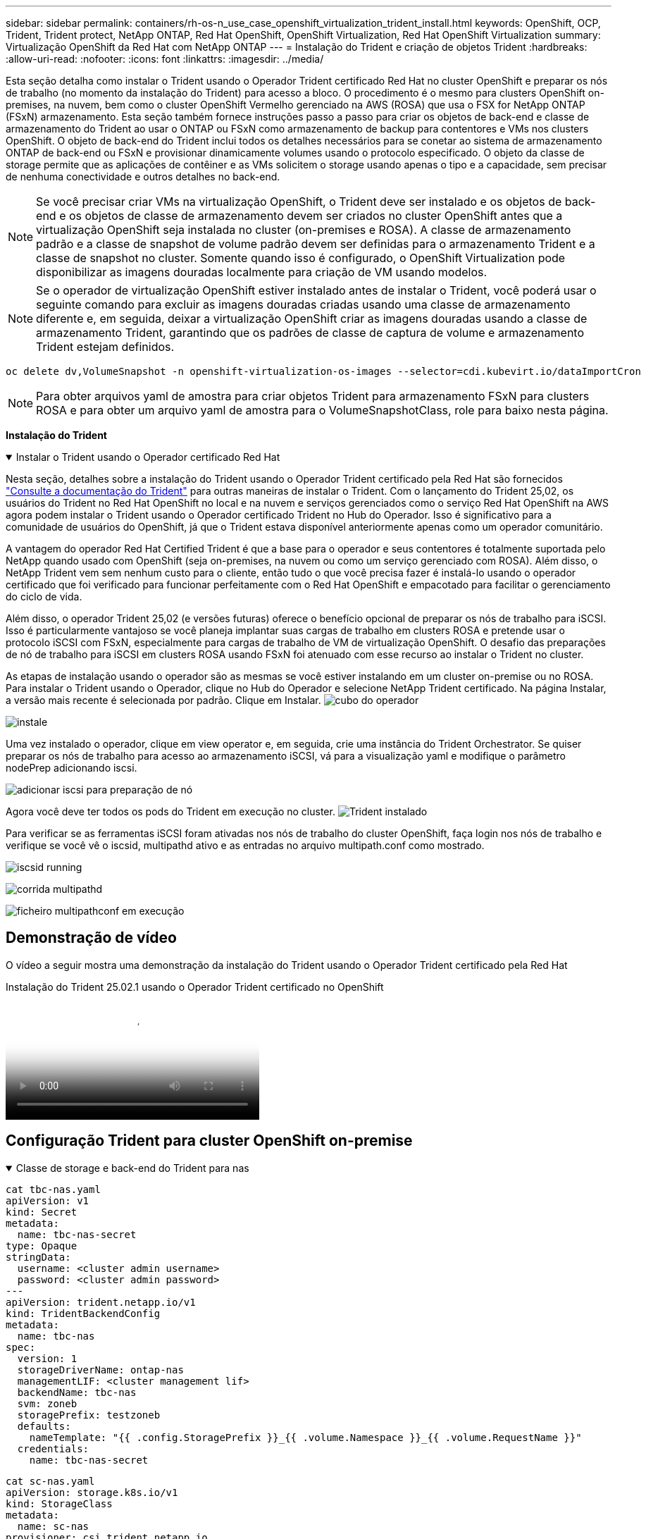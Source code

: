 ---
sidebar: sidebar 
permalink: containers/rh-os-n_use_case_openshift_virtualization_trident_install.html 
keywords: OpenShift, OCP, Trident, Trident protect, NetApp ONTAP, Red Hat OpenShift, OpenShift Virtualization, Red Hat OpenShift Virtualization 
summary: Virtualização OpenShift da Red Hat com NetApp ONTAP 
---
= Instalação do Trident e criação de objetos Trident
:hardbreaks:
:allow-uri-read: 
:nofooter: 
:icons: font
:linkattrs: 
:imagesdir: ../media/


[role="lead"]
Esta seção detalha como instalar o Trident usando o Operador Trident certificado Red Hat no cluster OpenShift e preparar os nós de trabalho (no momento da instalação do Trident) para acesso a bloco. O procedimento é o mesmo para clusters OpenShift on-premises, na nuvem, bem como o cluster OpenShift Vermelho gerenciado na AWS (ROSA) que usa o FSX for NetApp ONTAP (FSxN) armazenamento. Esta seção também fornece instruções passo a passo para criar os objetos de back-end e classe de armazenamento do Trident ao usar o ONTAP ou FSxN como armazenamento de backup para contentores e VMs nos clusters OpenShift. O objeto de back-end do Trident inclui todos os detalhes necessários para se conetar ao sistema de armazenamento ONTAP de back-end ou FSxN e provisionar dinamicamente volumes usando o protocolo especificado. O objeto da classe de storage permite que as aplicações de contêiner e as VMs solicitem o storage usando apenas o tipo e a capacidade, sem precisar de nenhuma conectividade e outros detalhes no back-end.


NOTE: Se você precisar criar VMs na virtualização OpenShift, o Trident deve ser instalado e os objetos de back-end e os objetos de classe de armazenamento devem ser criados no cluster OpenShift antes que a virtualização OpenShift seja instalada no cluster (on-premises e ROSA). A classe de armazenamento padrão e a classe de snapshot de volume padrão devem ser definidas para o armazenamento Trident e a classe de snapshot no cluster. Somente quando isso é configurado, o OpenShift Virtualization pode disponibilizar as imagens douradas localmente para criação de VM usando modelos.


NOTE: Se o operador de virtualização OpenShift estiver instalado antes de instalar o Trident, você poderá usar o seguinte comando para excluir as imagens douradas criadas usando uma classe de armazenamento diferente e, em seguida, deixar a virtualização OpenShift criar as imagens douradas usando a classe de armazenamento Trident, garantindo que os padrões de classe de captura de volume e armazenamento Trident estejam definidos.

[source, yaml]
----
oc delete dv,VolumeSnapshot -n openshift-virtualization-os-images --selector=cdi.kubevirt.io/dataImportCron
----

NOTE: Para obter arquivos yaml de amostra para criar objetos Trident para armazenamento FSxN para clusters ROSA e para obter um arquivo yaml de amostra para o VolumeSnapshotClass, role para baixo nesta página.

**Instalação do Trident**

.Instalar o Trident usando o Operador certificado Red Hat
[%collapsible%open]
====
Nesta seção, detalhes sobre a instalação do Trident usando o Operador Trident certificado pela Red Hat são fornecidos link:https://docs.netapp.com/us-en/trident/trident-get-started/kubernetes-deploy.html["Consulte a documentação do Trident"] para outras maneiras de instalar o Trident. Com o lançamento do Trident 25,02, os usuários do Trident no Red Hat OpenShift no local e na nuvem e serviços gerenciados como o serviço Red Hat OpenShift na AWS agora podem instalar o Trident usando o Operador certificado Trident no Hub do Operador. Isso é significativo para a comunidade de usuários do OpenShift, já que o Trident estava disponível anteriormente apenas como um operador comunitário.

A vantagem do operador Red Hat Certified Trident é que a base para o operador e seus contentores é totalmente suportada pelo NetApp quando usado com OpenShift (seja on-premises, na nuvem ou como um serviço gerenciado com ROSA). Além disso, o NetApp Trident vem sem nenhum custo para o cliente, então tudo o que você precisa fazer é instalá-lo usando o operador certificado que foi verificado para funcionar perfeitamente com o Red Hat OpenShift e empacotado para facilitar o gerenciamento do ciclo de vida.

Além disso, o operador Trident 25,02 (e versões futuras) oferece o benefício opcional de preparar os nós de trabalho para iSCSI. Isso é particularmente vantajoso se você planeja implantar suas cargas de trabalho em clusters ROSA e pretende usar o protocolo iSCSI com FSxN, especialmente para cargas de trabalho de VM de virtualização OpenShift. O desafio das preparações de nó de trabalho para iSCSI em clusters ROSA usando FSxN foi atenuado com esse recurso ao instalar o Trident no cluster.

As etapas de instalação usando o operador são as mesmas se você estiver instalando em um cluster on-premise ou no ROSA. Para instalar o Trident usando o Operador, clique no Hub do Operador e selecione NetApp Trident certificado. Na página Instalar, a versão mais recente é selecionada por padrão. Clique em Instalar. image:rh-os-n_use_case_openshift_virtualization_trident_install_img1.png["cubo do operador"]

image:rh-os-n_use_case_openshift_virtualization_trident_install_img2.png["instale"]

Uma vez instalado o operador, clique em view operator e, em seguida, crie uma instância do Trident Orchestrator. Se quiser preparar os nós de trabalho para acesso ao armazenamento iSCSI, vá para a visualização yaml e modifique o parâmetro nodePrep adicionando iscsi.

image:rh-os-n_use_case_openshift_virtualization_trident_install_img3.png["adicionar iscsi para preparação de nó"]

Agora você deve ter todos os pods do Trident em execução no cluster. image:rh-os-n_use_case_openshift_virtualization_trident_install_img4.png["Trident instalado"]

Para verificar se as ferramentas iSCSI foram ativadas nos nós de trabalho do cluster OpenShift, faça login nos nós de trabalho e verifique se você vê o iscsid, multipathd ativo e as entradas no arquivo multipath.conf como mostrado.

image:rh-os-n_use_case_openshift_virtualization_trident_install_img5.png["iscsid running"]

image:rh-os-n_use_case_openshift_virtualization_trident_install_img6.png["corrida multipathd"]

image:rh-os-n_use_case_openshift_virtualization_trident_install_img7.png["ficheiro multipathconf em execução"]

====


== Demonstração de vídeo

O vídeo a seguir mostra uma demonstração da instalação do Trident usando o Operador Trident certificado pela Red Hat

.Instalação do Trident 25.02.1 usando o Operador Trident certificado no OpenShift
video::15c225f3-13ef-41ba-b255-b2d500f927c0[panopto,width=360]


== Configuração Trident para cluster OpenShift on-premise

.Classe de storage e back-end do Trident para nas
[%collapsible%open]
====
[source, yaml]
----
cat tbc-nas.yaml
apiVersion: v1
kind: Secret
metadata:
  name: tbc-nas-secret
type: Opaque
stringData:
  username: <cluster admin username>
  password: <cluster admin password>
---
apiVersion: trident.netapp.io/v1
kind: TridentBackendConfig
metadata:
  name: tbc-nas
spec:
  version: 1
  storageDriverName: ontap-nas
  managementLIF: <cluster management lif>
  backendName: tbc-nas
  svm: zoneb
  storagePrefix: testzoneb
  defaults:
    nameTemplate: "{{ .config.StoragePrefix }}_{{ .volume.Namespace }}_{{ .volume.RequestName }}"
  credentials:
    name: tbc-nas-secret
----
[source, yaml]
----
cat sc-nas.yaml
apiVersion: storage.k8s.io/v1
kind: StorageClass
metadata:
  name: sc-nas
provisioner: csi.trident.netapp.io
parameters:
  backendType: "ontap-nas"
  media: "ssd"
  provisioningType: "thin"
  snapshots: "true"
allowVolumeExpansion: true
----
====
.Backend Trident e classe de armazenamento para iSCSI
[%collapsible%open]
====
[source, yaml]
----
# cat tbc-iscsi.yaml
apiVersion: v1
kind: Secret
metadata:
  name: backend-tbc-ontap-iscsi-secret
type: Opaque
stringData:
  username: <cluster admin username>
  password: <cluster admin password>
---
apiVersion: trident.netapp.io/v1
kind: TridentBackendConfig
metadata:
  name: ontap-iscsi
spec:
  version: 1
  storageDriverName: ontap-san
  managementLIF: <management LIF>
  backendName: ontap-iscsi
  svm: <SVM name>
  credentials:
    name: backend-tbc-ontap-iscsi-secret
----
[source, yaml]
----
# cat sc-iscsi.yaml
apiVersion: storage.k8s.io/v1
kind: StorageClass
metadata:
  name: sc-iscsi
provisioner: csi.trident.netapp.io
parameters:
  backendType: "ontap-san"
  media: "ssd"
  provisioningType: "thin"
  fsType: ext4
  snapshots: "true"
allowVolumeExpansion: true
----
====
.Back-end e classe de storage do Trident para NVMe/TCP
[%collapsible%open]
====
[source, yaml]
----
# cat tbc-nvme.yaml
apiVersion: v1
kind: Secret
metadata:
  name: backend-tbc-ontap-nvme-secret
type: Opaque
stringData:
  username: <cluster admin password>
  password: <cluster admin password>
---
apiVersion: trident.netapp.io/v1
kind: TridentBackendConfig
metadata:
  name: backend-tbc-ontap-nvme
spec:
  version: 1
  storageDriverName: ontap-san
  managementLIF: <cluster management LIF>
  backendName: backend-tbc-ontap-nvme
  svm: <SVM name>
  credentials:
    name: backend-tbc-ontap-nvme-secret
----
[source, yaml]
----
# cat sc-nvme.yaml
apiVersion: storage.k8s.io/v1
kind: StorageClass
metadata:
  name: sc-nvme
provisioner: csi.trident.netapp.io
parameters:
  backendType: "ontap-san"
  media: "ssd"
  provisioningType: "thin"
  fsType: ext4
  snapshots: "true"
allowVolumeExpansion: true
----
====
.Classe de storage e back-end do Trident para FC
[%collapsible%open]
====
[source, yaml]
----
# cat tbc-fc.yaml
apiVersion: v1
kind: Secret
metadata:
  name: tbc-fc-secret
type: Opaque
stringData:
  username: <cluster admin password>
  password: <cluster admin password>
---
apiVersion: trident.netapp.io/v1
kind: TridentBackendConfig
metadata:
  name: tbc-fc
spec:
  version: 1
  storageDriverName: ontap-san
  managementLIF: <cluster mgmt lif>
  backendName: tbc-fc
  svm: openshift-fc
  sanType: fcp
  storagePrefix: demofc
  defaults:
    nameTemplate: "{{ .config.StoragePrefix }}_{{ .volume.Namespace }}_{{ .volume.RequestName }}"
  credentials:
    name: tbc-fc-secret
----
[source, yaml]
----
# cat sc-fc.yaml
apiVersion: storage.k8s.io/v1
kind: StorageClass
metadata:
  name: sc-fc
provisioner: csi.trident.netapp.io
parameters:
  backendType: "ontap-san"
  media: "ssd"
  provisioningType: "thin"
  fsType: ext4
  snapshots: "true"
allowVolumeExpansion: true
----
====


== Configuração Trident para cluster ROSA usando armazenamento FSxN

.Backend Trident e classe de armazenamento para FSxN nas
[%collapsible%open]
====
[source, yaml]
----
#cat tbc-fsx-nas.yaml
apiVersion: v1
kind: Secret
metadata:
  name: backend-fsx-ontap-nas-secret
  namespace: trident
type: Opaque
stringData:
  username: <cluster admin lif>
  password: <cluster admin passwd>
---
apiVersion: trident.netapp.io/v1
kind: TridentBackendConfig
metadata:
  name: backend-fsx-ontap-nas
  namespace: trident
spec:
  version: 1
  backendName: fsx-ontap
  storageDriverName: ontap-nas
  managementLIF: <Management DNS name>
  dataLIF: <NFS DNS name>
  svm: <SVM NAME>
  credentials:
    name: backend-fsx-ontap-nas-secret
----
[source, yaml]
----
# cat sc-fsx-nas.yaml
apiVersion: storage.k8s.io/v1
kind: StorageClass
metadata:
  name: trident-csi
provisioner: csi.trident.netapp.io
parameters:
  backendType: "ontap-nas"
  fsType: "ext4"
allowVolumeExpansion: True
reclaimPolicy: Retain
----
====
.Backend Trident e classe de armazenamento para iSCSI FSxN
[%collapsible%open]
====
[source, yaml]
----
# cat tbc-fsx-iscsi.yaml
apiVersion: v1
kind: Secret
metadata:
  name: backend-tbc-fsx-iscsi-secret
type: Opaque
stringData:
  username: <cluster admin username>
  password: <cluster admin password>
---
apiVersion: trident.netapp.io/v1
kind: TridentBackendConfig
metadata:
  name: fsx-iscsi
spec:
  version: 1
  storageDriverName: ontap-san
  managementLIF: <management LIF>
  backendName: fsx-iscsi
  svm: <SVM name>
  credentials:
    name: backend-tbc-ontap-iscsi-secret
----
[source, yaml]
----
# cat sc-fsx-iscsi.yaml
apiVersion: storage.k8s.io/v1
kind: StorageClass
metadata:
  name: sc-fsx-iscsi
provisioner: csi.trident.netapp.io
parameters:
  backendType: "ontap-san"
  media: "ssd"
  provisioningType: "thin"
  fsType: ext4
  snapshots: "true"
allowVolumeExpansion: true
----
====


== Criando Classe de instantâneo de volume do Trident

.Classe Snapshot de volume Trident
[%collapsible%open]
====
[source, yaml]
----
# cat snapshot-class.yaml
apiVersion: snapshot.storage.k8s.io/v1
kind: VolumeSnapshotClass
metadata:
  name: trident-snapshotclass
driver: csi.trident.netapp.io
deletionPolicy: Retain
----
====
Depois que você tiver os arquivos yaml necessários para a configuração de back-end e a configuração da classe de armazenamento e as configurações de snapshot, você poderá criar os objetos backend do Trident , classe de armazenamento e classe de snapshot usando o seguinte comando

[source, yaml]
----
oc create -f <backend-filename.yaml> -n trident
oc create -f < storageclass-filename.yaml>
oc create -f <snapshotclass-filename.yaml>
----


== Configuração de padrões com armazenamento Trident e Classe de captura Instantânea

.Configuração de padrões com armazenamento Trident e Classe de captura Instantânea
[%collapsible%open]
====
Agora você pode tornar a classe de armazenamento Trident necessária e a classe de snapshot de volume como padrão no cluster OpenShift. Como mencionado anteriormente, é necessário definir a classe de armazenamento padrão e a classe de instantâneo de volume para permitir que o OpenShift Virtualization disponibilize a fonte de imagem dourada para criar vms a partir de modelos padrão.

Você pode definir a classe de armazenamento Trident e a classe snapshot como padrão editando a anotação do console ou corrigindo a partir da linha de comando com o seguinte.

[source, yaml]
----
storageclass.kubernetes.io/is-default-class:true
or
kubectl patch storageclass standard -p '{"metadata": {"annotations":{"storageclass.kubernetes.io/is-default-class":"true"}}}'

storageclass.kubevirt.io/is-default-virt-class: true
or
kubectl patch storageclass standard -p '{"metadata": {"annotations":{"storageclass.kubevirt.io/is-default-virt-class": "true"}}}'
----
Uma vez definido, pode eliminar quaisquer objetos dv e VolumeSnapShot pré-existentes utilizando o seguinte comando:

[source, yaml]
----
oc delete dv,VolumeSnapshot -n openshift-virtualization-os-images --selector=cdi.kubevirt.io/dataImportCron
----
====